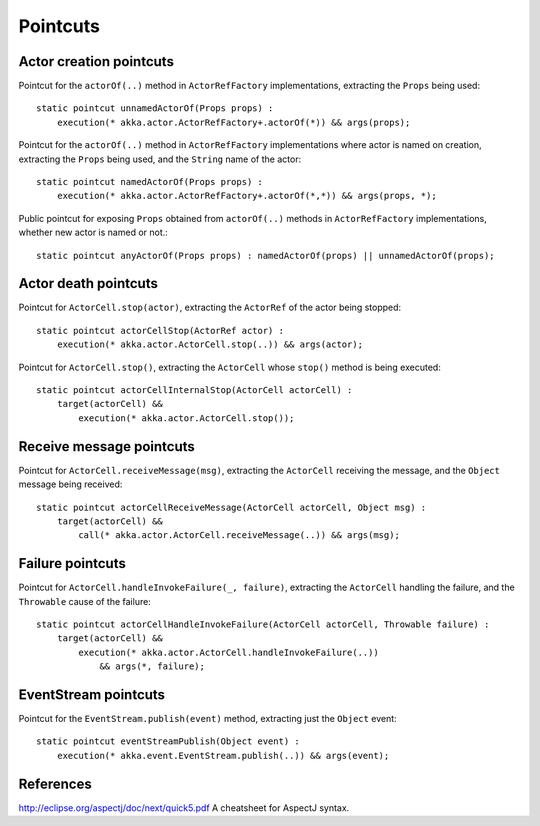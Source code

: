 #########
Pointcuts
#########

Actor creation pointcuts
========================

Pointcut for the ``actorOf(..)`` method in ``ActorRefFactory`` implementations, extracting the ``Props`` being used::

    static pointcut unnamedActorOf(Props props) :
        execution(* akka.actor.ActorRefFactory+.actorOf(*)) && args(props);


Pointcut for the ``actorOf(..)`` method in ``ActorRefFactory`` implementations where actor is named on creation, extracting the ``Props`` being used, and the ``String`` name of the actor::

    static pointcut namedActorOf(Props props) :
        execution(* akka.actor.ActorRefFactory+.actorOf(*,*)) && args(props, *);


Public pointcut for exposing ``Props`` obtained from ``actorOf(..)`` methods in ``ActorRefFactory`` implementations, whether new actor is named or not.::

    static pointcut anyActorOf(Props props) : namedActorOf(props) || unnamedActorOf(props);


Actor death pointcuts
=====================

Pointcut for ``ActorCell.stop(actor)``, extracting the ``ActorRef`` of the actor being stopped::

    static pointcut actorCellStop(ActorRef actor) :
        execution(* akka.actor.ActorCell.stop(..)) && args(actor);


Pointcut for ``ActorCell.stop()``, extracting the ``ActorCell`` whose ``stop()`` method is being executed::

    static pointcut actorCellInternalStop(ActorCell actorCell) :
        target(actorCell) &&
            execution(* akka.actor.ActorCell.stop());


Receive message pointcuts
=========================

Pointcut for ``ActorCell.receiveMessage(msg)``, extracting the ``ActorCell`` receiving the message, and the ``Object`` message being received::

    static pointcut actorCellReceiveMessage(ActorCell actorCell, Object msg) :
        target(actorCell) &&
            call(* akka.actor.ActorCell.receiveMessage(..)) && args(msg);


Failure pointcuts
=================

Pointcut for ``ActorCell.handleInvokeFailure(_, failure)``, extracting the ``ActorCell`` handling the failure, and the ``Throwable`` cause of the failure::

    static pointcut actorCellHandleInvokeFailure(ActorCell actorCell, Throwable failure) :
        target(actorCell) &&
            execution(* akka.actor.ActorCell.handleInvokeFailure(..))
                && args(*, failure);

EventStream pointcuts
=====================

Pointcut for the ``EventStream.publish(event)`` method, extracting just the ``Object`` event::

    static pointcut eventStreamPublish(Object event) :
        execution(* akka.event.EventStream.publish(..)) && args(event);



References
==========

http://eclipse.org/aspectj/doc/next/quick5.pdf A cheatsheet for AspectJ syntax.